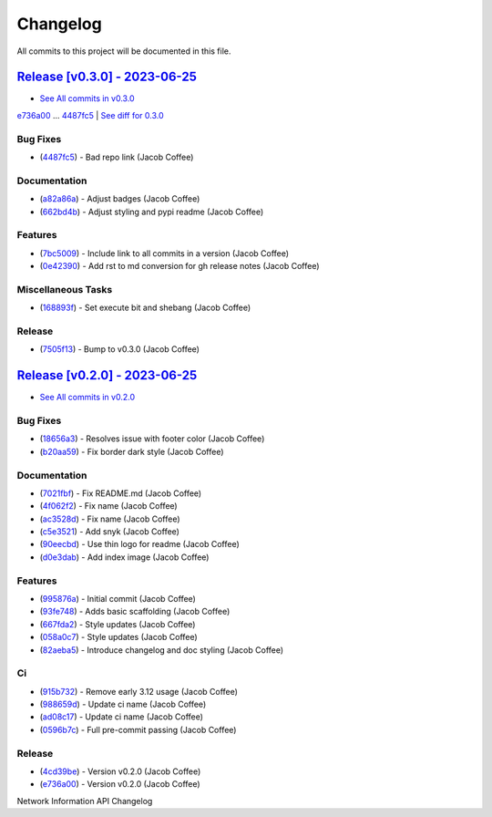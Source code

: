 =========
Changelog
=========

All commits to this project will be documented in this file.

`Release [v0.3.0] - 2023-06-25 <https://github.com/JacobCoffee/niapi/releases/tag/v0.3.0>`_
----------------------------------------------------------------------------------------------------------------------------------------------------------------------------------------------------------------------------------------------------------------------------------------
* `See All commits in v0.3.0 <https://github.com/JacobCoffee/niapi/commits/v0.3.0>`_

`e736a00 <https://github.com/JacobCoffee/niapi/commit/e736a003b7d80290023e55f184af503315febe6b>`_ ... `4487fc5 <https://github.com/JacobCoffee/niapi/commit/4487fc5f16f4b1f5c2e2d49b7e7571f8fe5564aa>`_ | `See diff for 0.3.0 <https://github.com/JacobCoffee/niapi/compare/e736a003b7d80290023e55f184af503315febe6b...4487fc5f16f4b1f5c2e2d49b7e7571f8fe5564aa>`_

Bug Fixes
^^^^^^^^^^^^^^^^^^^^^^^^^^^^^^^^^^^^^^^^^^^^^^^^^^^^^^^^^^^^^^^^^^^^^^^^^^^^^^^^^^^^^^^^^^^^^^^^^^^^^^^^^^^^^^^^^^^^^^^^^^^^^^^^^^^^^^^^^^^^^^^^^^^^^^^^^^^^^^^^^^^^^^^^^^^^^^^^^^^^^^^^^^^^^^^^^^^^^^^^^^^^^^^^^^

* (`4487fc5 <https://github.com/JacobCoffee/niapi/commit/4487fc5f16f4b1f5c2e2d49b7e7571f8fe5564aa>`_)  - Bad repo link (Jacob Coffee)

Documentation
^^^^^^^^^^^^^^^^^^^^^^^^^^^^^^^^^^^^^^^^^^^^^^^^^^^^^^^^^^^^^^^^^^^^^^^^^^^^^^^^^^^^^^^^^^^^^^^^^^^^^^^^^^^^^^^^^^^^^^^^^^^^^^^^^^^^^^^^^^^^^^^^^^^^^^^^^^^^^^^^^^^^^^^^^^^^^^^^^^^^^^^^^^^^^^^^^^^^^^^^^^^^^^^^^^

* (`a82a86a <https://github.com/JacobCoffee/niapi/commit/a82a86a1b8ca90f3c66a080291cfd074efcbfd1a>`_)  - Adjust badges (Jacob Coffee)
* (`662bd4b <https://github.com/JacobCoffee/niapi/commit/662bd4b9d9cdd8a07ab5cd7b7c2680a1d08c1e21>`_)  - Adjust styling and pypi readme (Jacob Coffee)

Features
^^^^^^^^^^^^^^^^^^^^^^^^^^^^^^^^^^^^^^^^^^^^^^^^^^^^^^^^^^^^^^^^^^^^^^^^^^^^^^^^^^^^^^^^^^^^^^^^^^^^^^^^^^^^^^^^^^^^^^^^^^^^^^^^^^^^^^^^^^^^^^^^^^^^^^^^^^^^^^^^^^^^^^^^^^^^^^^^^^^^^^^^^^^^^^^^^^^^^^^^^^^^^^^^^^

* (`7bc5009 <https://github.com/JacobCoffee/niapi/commit/7bc5009dd2b89724035a139b6c27e6bba31a8312>`_)  - Include link to all commits in a version (Jacob Coffee)
* (`0e42390 <https://github.com/JacobCoffee/niapi/commit/0e42390ae6a061990fc79f7a8f356da3bd9483ec>`_)  - Add rst to md conversion for gh release notes (Jacob Coffee)

Miscellaneous Tasks
^^^^^^^^^^^^^^^^^^^^^^^^^^^^^^^^^^^^^^^^^^^^^^^^^^^^^^^^^^^^^^^^^^^^^^^^^^^^^^^^^^^^^^^^^^^^^^^^^^^^^^^^^^^^^^^^^^^^^^^^^^^^^^^^^^^^^^^^^^^^^^^^^^^^^^^^^^^^^^^^^^^^^^^^^^^^^^^^^^^^^^^^^^^^^^^^^^^^^^^^^^^^^^^^^^

* (`168893f <https://github.com/JacobCoffee/niapi/commit/168893f955eeee168b82e5f196fa36c9c3f0e60c>`_)  - Set execute bit and shebang (Jacob Coffee)

Release
^^^^^^^^^^^^^^^^^^^^^^^^^^^^^^^^^^^^^^^^^^^^^^^^^^^^^^^^^^^^^^^^^^^^^^^^^^^^^^^^^^^^^^^^^^^^^^^^^^^^^^^^^^^^^^^^^^^^^^^^^^^^^^^^^^^^^^^^^^^^^^^^^^^^^^^^^^^^^^^^^^^^^^^^^^^^^^^^^^^^^^^^^^^^^^^^^^^^^^^^^^^^^^^^^^

* (`7505f13 <https://github.com/JacobCoffee/niapi/commit/7505f13e1fe16a8ee9b059a3e7527d4400ca472c>`_)  - Bump to v0.3.0 (Jacob Coffee)

`Release [v0.2.0] - 2023-06-25 <https://github.com/JacobCoffee/niapi/releases/tag/v0.2.0>`_
----------------------------------------------------------------------------------------------------------------------------------------------------------------------------------------------------------------------------------------------------------------------------------------
* `See All commits in v0.2.0 <https://github.com/JacobCoffee/niapi/commits/v0.2.0>`_

Bug Fixes
^^^^^^^^^^^^^^^^^^^^^^^^^^^^^^^^^^^^^^^^^^^^^^^^^^^^^^^^^^^^^^^^^^^^^^^^^^^^^^^^^^^^^^^^^^^^^^^^^^^^^^^^^^^^^^^^^^^^^^^^^^^^^^^^^^^^^^^^^^^^^^^^^^^^^^^^^^^^^^^^^^^^^^^^^^^^^^^^^^^^^^^^^^^^^^^^^^^^^^^^^^^^^^^^^^

* (`18656a3 <https://github.com/JacobCoffee/niapi/commit/18656a33bf9a2499bc3b3679b3abb308d12caf29>`_)  - Resolves issue with footer color (Jacob Coffee)
* (`b20aa59 <https://github.com/JacobCoffee/niapi/commit/b20aa5964ae65221950eea1a44138f68db63d72c>`_)  - Fix border dark style (Jacob Coffee)

Documentation
^^^^^^^^^^^^^^^^^^^^^^^^^^^^^^^^^^^^^^^^^^^^^^^^^^^^^^^^^^^^^^^^^^^^^^^^^^^^^^^^^^^^^^^^^^^^^^^^^^^^^^^^^^^^^^^^^^^^^^^^^^^^^^^^^^^^^^^^^^^^^^^^^^^^^^^^^^^^^^^^^^^^^^^^^^^^^^^^^^^^^^^^^^^^^^^^^^^^^^^^^^^^^^^^^^

* (`7021fbf <https://github.com/JacobCoffee/niapi/commit/7021fbf5d54e856933103a63e5b1adeaf79c6776>`_)  - Fix README.md (Jacob Coffee)
* (`4f062f2 <https://github.com/JacobCoffee/niapi/commit/4f062f25b21af27e166e98e020051df3419fa259>`_)  - Fix name (Jacob Coffee)
* (`ac3528d <https://github.com/JacobCoffee/niapi/commit/ac3528d78bcbf4846426c1c32e42e0e3ded3829a>`_)  - Fix name (Jacob Coffee)
* (`c5e3521 <https://github.com/JacobCoffee/niapi/commit/c5e3521173daaa069c6bed8ed647f62dfbbed1ae>`_)  - Add snyk (Jacob Coffee)
* (`90eecbd <https://github.com/JacobCoffee/niapi/commit/90eecbd190ec58dda17edad0ae8e5c91816cb75d>`_)  - Use thin logo for readme (Jacob Coffee)
* (`d0e3dab <https://github.com/JacobCoffee/niapi/commit/d0e3dab35de79b88f6b9227b207caff2279a9414>`_)  - Add index image (Jacob Coffee)

Features
^^^^^^^^^^^^^^^^^^^^^^^^^^^^^^^^^^^^^^^^^^^^^^^^^^^^^^^^^^^^^^^^^^^^^^^^^^^^^^^^^^^^^^^^^^^^^^^^^^^^^^^^^^^^^^^^^^^^^^^^^^^^^^^^^^^^^^^^^^^^^^^^^^^^^^^^^^^^^^^^^^^^^^^^^^^^^^^^^^^^^^^^^^^^^^^^^^^^^^^^^^^^^^^^^^

* (`995876a <https://github.com/JacobCoffee/niapi/commit/995876a3758afb801829b8bc3d98f4331fd59273>`_)  - Initial commit (Jacob Coffee)
* (`93fe748 <https://github.com/JacobCoffee/niapi/commit/93fe74805e83de71805c8181a35c8ca4a8a8c3a4>`_)  - Adds basic scaffolding (Jacob Coffee)
* (`667fda2 <https://github.com/JacobCoffee/niapi/commit/667fda29775ab01201d8044b69c1c92d73a61d4e>`_)  - Style updates (Jacob Coffee)
* (`058a0c7 <https://github.com/JacobCoffee/niapi/commit/058a0c719a4531884cca4a28978e3884e30ff957>`_)  - Style updates (Jacob Coffee)
* (`82aeba5 <https://github.com/JacobCoffee/niapi/commit/82aeba5e354f91ee3a07bfc2a52c97804a1f2321>`_)  - Introduce changelog and doc styling (Jacob Coffee)

Ci
^^^^^^^^^^^^^^^^^^^^^^^^^^^^^^^^^^^^^^^^^^^^^^^^^^^^^^^^^^^^^^^^^^^^^^^^^^^^^^^^^^^^^^^^^^^^^^^^^^^^^^^^^^^^^^^^^^^^^^^^^^^^^^^^^^^^^^^^^^^^^^^^^^^^^^^^^^^^^^^^^^^^^^^^^^^^^^^^^^^^^^^^^^^^^^^^^^^^^^^^^^^^^^^^^^

* (`915b732 <https://github.com/JacobCoffee/niapi/commit/915b732492f91fcd8a59cfee9b6ce66b0eba2030>`_)  - Remove early 3.12 usage (Jacob Coffee)
* (`988659d <https://github.com/JacobCoffee/niapi/commit/988659d7944ad90d617360261e04e38325ddd0cf>`_)  - Update ci name (Jacob Coffee)
* (`ad08c17 <https://github.com/JacobCoffee/niapi/commit/ad08c17c395670fbb7f23a1644d2b8f1e904037e>`_)  - Update ci name (Jacob Coffee)
* (`0596b7c <https://github.com/JacobCoffee/niapi/commit/0596b7cb2c97cf2c58b2e8900acafa183b3bcf87>`_)  - Full pre-commit passing (Jacob Coffee)

Release
^^^^^^^^^^^^^^^^^^^^^^^^^^^^^^^^^^^^^^^^^^^^^^^^^^^^^^^^^^^^^^^^^^^^^^^^^^^^^^^^^^^^^^^^^^^^^^^^^^^^^^^^^^^^^^^^^^^^^^^^^^^^^^^^^^^^^^^^^^^^^^^^^^^^^^^^^^^^^^^^^^^^^^^^^^^^^^^^^^^^^^^^^^^^^^^^^^^^^^^^^^^^^^^^^^

* (`4cd39be <https://github.com/JacobCoffee/niapi/commit/4cd39be2c0321464e4273548048bb9f44fc2c47f>`_)  - Version v0.2.0 (Jacob Coffee)
* (`e736a00 <https://github.com/JacobCoffee/niapi/commit/e736a003b7d80290023e55f184af503315febe6b>`_)  - Version v0.2.0 (Jacob Coffee)

Network Information API Changelog
